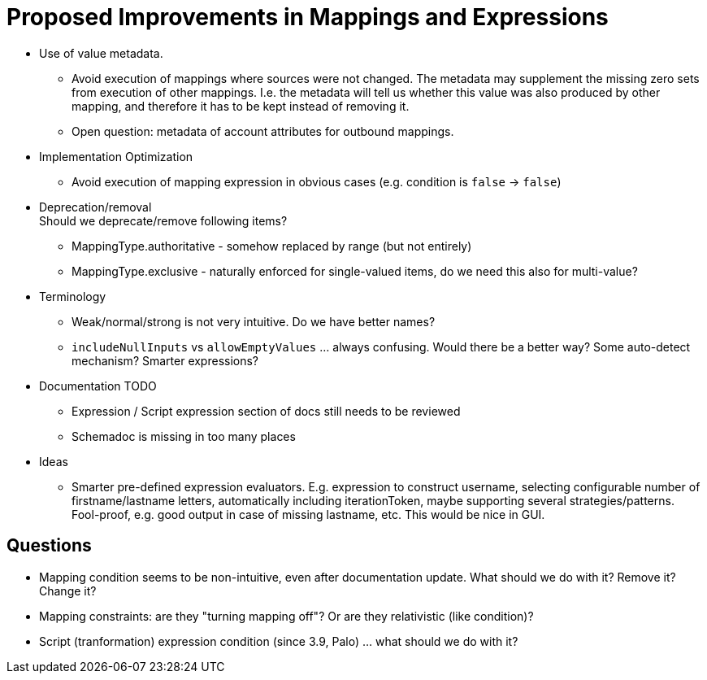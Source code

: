 = Proposed Improvements in Mappings and Expressions
:page-nav-title: Proposed Improvements
:page-display-order: 900

* Use of value metadata.

** Avoid execution of mappings where sources were not changed.
The metadata may supplement the missing zero sets from execution of other mappings.
I.e. the metadata will tell us whether this value was also produced by other mapping, and therefore it has to be kept instead of removing it.

** Open question: metadata of account attributes for outbound mappings.

* Implementation Optimization

** Avoid execution of mapping expression in obvious cases (e.g. condition is `false` -> `false`)

* Deprecation/removal +
Should we deprecate/remove following items?

** MappingType.authoritative - somehow replaced by range (but not entirely)

** MappingType.exclusive - naturally enforced for single-valued items, do we need this also for multi-value?

* Terminology

** Weak/normal/strong is not very intuitive.
Do we have better names?

** `includeNullInputs` vs `allowEmptyValues` ... always confusing.
Would there be a better way?
Some auto-detect mechanism?
Smarter expressions?

* Documentation TODO

** Expression / Script expression section of docs still needs to be reviewed

** Schemadoc is missing in too many places

* Ideas

** Smarter pre-defined expression evaluators.
E.g. expression to construct username, selecting configurable number of firstname/lastname letters, automatically including iterationToken, maybe supporting several strategies/patterns.
Fool-proof, e.g. good output in case of missing lastname, etc.
This would be nice in GUI.

== Questions

* Mapping condition seems to be non-intuitive, even after documentation update.
What should we do with it?
Remove it?
Change it?

* Mapping constraints: are they "turning mapping off"? Or are they relativistic (like condition)?

* Script (tranformation) expression condition (since 3.9, Palo) ... what should we do with it?